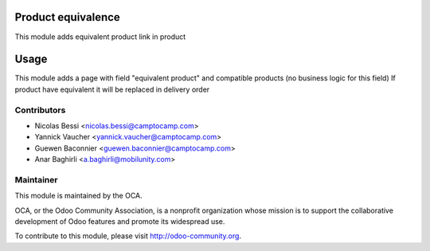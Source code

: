 .. image:: https://img.shields.io/badge/licence-AGPL--3-blue.svg
    :alt: License: AGPL-3

Product equivalence
===================

This module adds equivalent product link in product

Usage
=====

This module adds a page with field "equivalent product" and compatible products (no business logic for this field)
If product have equivalent it will be replaced in delivery order

Contributors
------------

* Nicolas Bessi <nicolas.bessi@camptocamp.com>
* Yannick Vaucher <yannick.vaucher@camptocamp.com>
* Guewen Baconnier <guewen.baconnier@camptocamp.com>
* Anar Baghirli <a.baghirli@mobilunity.com>

Maintainer
----------

.. image:: http://odoo-community.org/logo.png
   :alt: Odoo Community Association
   :target: http://odoo-community.org

This module is maintained by the OCA.

OCA, or the Odoo Community Association, is a nonprofit organization whose mission is to support the collaborative development of Odoo features and promote its widespread use.

To contribute to this module, please visit http://odoo-community.org.
